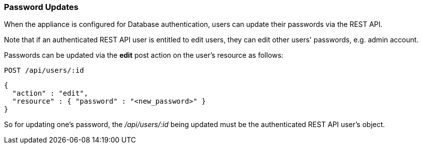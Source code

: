 
[[password-updates]]
=== Password Updates

When the appliance is configured for Database authentication, users can update their passwords
via the REST API.

Note that if an authenticated REST API user is entitled to edit users, they can edit other
users' passwords, e.g. admin account.


Passwords can be updated via the *edit* post action on the user's resource as follows:

----
POST /api/users/:id
----

[source,json]
----
{
  "action" : "edit",
  "resource" : { "password" : "<new_password>" }
}
----

So for updating one's password, the _/api/users/:id_ being updated must be the authenticated REST API user's object.

